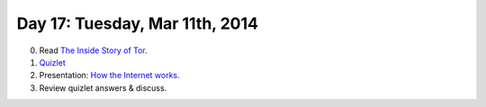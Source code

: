 ===============================
Day 17: Tuesday, Mar 11th, 2014
===============================

0. Read `The Inside Story of Tor <http://www.businessweek.com/articles/2014-01-23/tor-anonymity-software-vs-dot-the-national-security-agency>`__.

1. `Quizlet <https://docs.google.com/forms/d/1sx86VzjG6jrQHc84qT9PL_okGjw-oHb461YBlQNXz5Q/viewform>`__

2. Presentation: `How the Internet works. <https://docs.google.com/presentation/d/1SUWOX7n6rIh_5PBmCqCDjzHToZV3DHBwmaAbDHjs_xs/edit#slide=id.p13>`__

3. Review quizlet answers & discuss.

